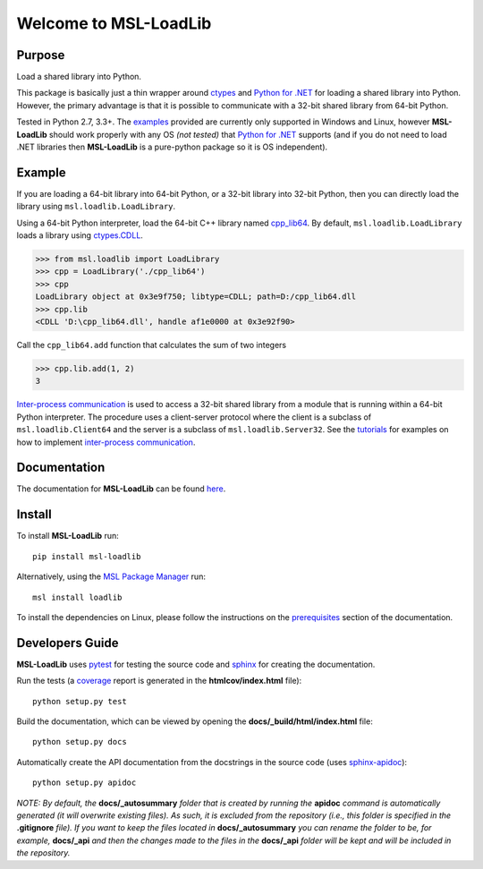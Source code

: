 Welcome to MSL-LoadLib
======================

|docs| |pypi|

Purpose
-------

Load a shared library into Python.

This package is basically just a thin wrapper around `ctypes <https://docs.python.org/3/library/ctypes.html>`_ and
`Python for .NET`_ for loading a shared library into Python. However,
the primary advantage is that it is possible to communicate with a 32-bit shared library from 64-bit Python.

Tested in Python 2.7, 3.3+. The `examples <http://msl-loadlib.readthedocs.io/en/latest/examples.html>`_
provided are currently only supported in Windows and Linux, however **MSL-LoadLib** should work properly with any OS
*(not tested)* that `Python for .NET <https://pypi.python.org/pypi/pythonnet/>`_ supports (and if you do not
need to load .NET libraries then **MSL-LoadLib** is a pure-python package so it is OS independent).

Example
-------

If you are loading a 64-bit library into 64-bit Python, or a 32-bit library into 32-bit Python, then you can
directly load the library using ``msl.loadlib.LoadLibrary``.

Using a 64-bit Python interpreter, load the 64-bit C++ library named `cpp_lib64 <msl/examples/loadlib/cpp_lib.cpp>`_.
By default, ``msl.loadlib.LoadLibrary`` loads a library using
`ctypes.CDLL <https://docs.python.org/3/library/ctypes.html#ctypes.CDLL>`_.

.. code:: python

   >>> from msl.loadlib import LoadLibrary
   >>> cpp = LoadLibrary('./cpp_lib64')
   >>> cpp
   LoadLibrary object at 0x3e9f750; libtype=CDLL; path=D:/cpp_lib64.dll
   >>> cpp.lib
   <CDLL 'D:\cpp_lib64.dll', handle af1e0000 at 0x3e92f90>

Call the ``cpp_lib64.add`` function that calculates the sum of two integers

.. code:: python

   >>> cpp.lib.add(1, 2)
   3

`Inter-process communication <https://en.wikipedia.org/wiki/Inter-process_communication>`_ is used
to access a 32-bit shared library from a module that is running within a 64-bit Python interpreter.
The procedure uses a client-server protocol where the client is a subclass of ``msl.loadlib.Client64``
and the server is a subclass of ``msl.loadlib.Server32``. See the `tutorials 
<http://msl-loadlib.readthedocs.io/en/latest/tutorials.html>`_ for examples on how to implement
`inter-process communication <https://en.wikipedia.org/wiki/Inter-process_communication>`_.

Documentation
-------------

The documentation for **MSL-LoadLib** can be found `here <http://msl-loadlib.readthedocs.io/en/latest/index.html>`_.

Install
-------

To install **MSL-LoadLib** run::

   pip install msl-loadlib

Alternatively, using the `MSL Package Manager`_ run::

   msl install loadlib

.. _MSL Package Manager: http://msl-package-manager.readthedocs.io/en/latest/?badge=latest

To install the dependencies on Linux, please follow the instructions on the
`prerequisites <http://msl-loadlib.readthedocs.io/en/latest/install.html#prerequisites>`_ section of the documentation.

Developers Guide
----------------

**MSL-LoadLib** uses pytest_ for testing the source code and sphinx_ for creating the documentation.

Run the tests (a coverage_ report is generated in the **htmlcov/index.html** file)::

   python setup.py test

Build the documentation, which can be viewed by opening the **docs/_build/html/index.html** file::

   python setup.py docs

Automatically create the API documentation from the docstrings in the source code (uses sphinx-apidoc_)::

   python setup.py apidoc

*NOTE: By default, the* **docs/_autosummary** *folder that is created by running the* **apidoc** *command is
automatically generated (it will overwrite existing files). As such, it is excluded from the repository (i.e., this
folder is specified in the* **.gitignore** *file). If you want to keep the files located in* **docs/_autosummary** *you
can rename the folder to be, for example,* **docs/_api** *and then the changes made to the files in the* **docs/_api**
*folder will be kept and will be included in the repository.*

.. |docs| image:: https://readthedocs.org/projects/msl-loadlib/badge/?version=latest
   :target: http://msl-loadlib.readthedocs.io/en/latest/?badge=latest
   :alt: Documentation Status
   :scale: 100%

.. |pypi| image:: https://badge.fury.io/py/msl-loadlib.svg
   :target: https://badge.fury.io/py/msl-loadlib

.. _Python for .NET: https://pypi.python.org/pypi/pythonnet/
.. _git: https://git-scm.com/download
.. _pytest: http://doc.pytest.org/en/latest/
.. _sphinx: http://www.sphinx-doc.org/en/stable/
.. _sphinx-apidoc: http://www.sphinx-doc.org/en/stable/man/sphinx-apidoc.html
.. _coverage: http://coverage.readthedocs.io/en/latest/index.html
